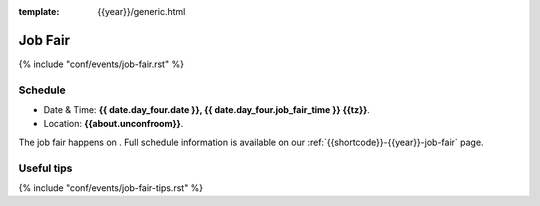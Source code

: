 :template: {{year}}/generic.html

Job Fair
========

{% include "conf/events/job-fair.rst" %}

Schedule
--------

- Date & Time: **{{ date.day_four.date }}, {{ date.day_four.job_fair_time }} {{tz}}**.
- Location: **{{about.unconfroom}}**.

The job fair happens on .
Full schedule information is available on our :ref:`{{shortcode}}-{{year}}-job-fair` page.

Useful tips
-----------

{% include "conf/events/job-fair-tips.rst" %}
